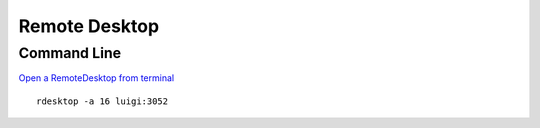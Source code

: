 Remote Desktop
**************

Command Line
============

`Open a RemoteDesktop from terminal`_

::

  rdesktop -a 16 luigi:3052


.. _`Open a RemoteDesktop from terminal`: http://www.commandlinefu.com/commands/view/4362/open-a-remotedesktop-from-terminal

